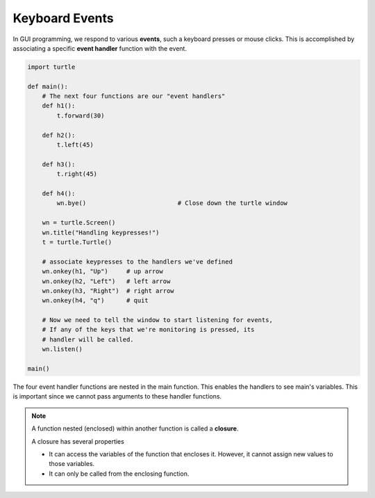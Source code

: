 ..  Copyright (C)  Brad Miller, David Ranum, Jeffrey Elkner, Peter Wentworth, Allen B. Downey, Chris
    Meyers, and Dario Mitchell.  Permission is granted to copy, distribute
    and/or modify this document under the terms of the GNU Free Documentation
    License, Version 1.3 or any later version published by the Free Software
    Foundation; with Invariant Sections being Forward, Prefaces, and
    Contributor List, no Front-Cover Texts, and no Back-Cover Texts.  A copy of
    the license is included in the section entitled "GNU Free Documentation
    License".

.. qnum::
   :prefix: gui-6-
   :start: 1

Keyboard Events
===============

In GUI programming, we respond to various **events**, such a keyboard presses or mouse clicks.
This is accomplished by associating a specific **event handler** function with the event. 


.. code-block:: python

   import turtle

   def main():
       # The next four functions are our "event handlers"
       def h1():
           t.forward(30)

       def h2():
           t.left(45)

       def h3():
           t.right(45)

       def h4():
           wn.bye()                         # Close down the turtle window

       wn = turtle.Screen()
       wn.title("Handling keypresses!")
       t = turtle.Turtle()

       # associate keypresses to the handlers we've defined
       wn.onkey(h1, "Up")     # up arrow
       wn.onkey(h2, "Left")   # left arrow
       wn.onkey(h3, "Right")  # right arrow
       wn.onkey(h4, "q")      # quit

       # Now we need to tell the window to start listening for events,
       # If any of the keys that we're monitoring is pressed, its
       # handler will be called.
       wn.listen()

   main()

The four event handler functions are nested in the main function. This enables the handlers to see 
main's variables. This is important since we cannot pass arguments to these handler functions. 

.. index:: closure

.. note::
   A function nested (enclosed) within another function is called a **closure**. 

   A closure has several properties

   * It can access the variables of the function that encloses it. However, it cannot assign
     new values to those variables.
   * It can only be called from the enclosing function.

